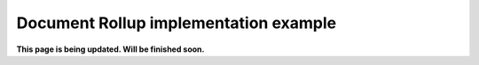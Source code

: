 Document Rollup implementation example
==============================================

**This page is being updated. Will be finished soon.**
